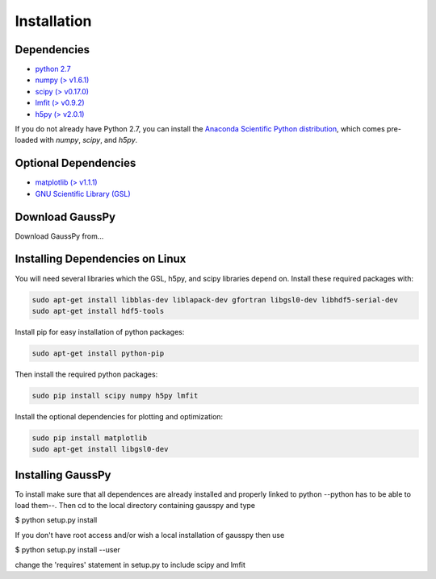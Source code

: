 .. _install:

===============
Installation
===============


------------
Dependencies
------------

*  `python 2.7 <http://www.numpy.org/>`_

* `numpy (\> v1.6.1) <http://www.numpy.org/>`_

* `scipy (\> v0.17.0) <http://www.scipy.org/>`_

* `lmfit (\> v0.9.2) <https://lmfit.github.io/lmfit-py/intro.html>`_

* `h5py (\> v2.0.1) <http://www.h5py.org/>`_


If you do not already have Python 2.7, you can
install the 
`Anaconda Scientific Python distribution <https://store.continuum.io/cshop/anaconda/>`_, 
which comes pre-loaded with `numpy`, `scipy`, and `h5py`.

---------------------
Optional Dependencies
---------------------

* `matplotlib (\> v1.1.1) <http://matplotlib.org/>`_

* `GNU Scientific Library (GSL) <http://www.gnu.org/software/gsl/>`_

---------------
Download GaussPy
---------------

Download GaussPy from...

--------------------------------
Installing Dependencies on Linux
--------------------------------

You will need several libraries which the GSL, h5py, and scipy libraries depend
on. Install these required packages with:

.. code-block:: bash

    sudo apt-get install libblas-dev liblapack-dev gfortran libgsl0-dev libhdf5-serial-dev 
    sudo apt-get install hdf5-tools

Install pip for easy installation of python packages:

.. code-block:: bash

    sudo apt-get install python-pip

Then install the required python packages:

.. code-block:: bash

    sudo pip install scipy numpy h5py lmfit

Install the optional dependencies for plotting and optimization:

.. code-block:: bash

    sudo pip install matplotlib
    sudo apt-get install libgsl0-dev

------------------
Installing GaussPy
------------------

To install make sure that all dependences are already installed and properly
linked to python --python has to be able to load them--. Then cd to the local
directory containing gausspy and type

$ python setup.py install

If you don't have root access and/or wish a local installation of
gausspy then use

$ python setup.py install --user

change the 'requires' statement in setup.py to include scipy and lmfit

